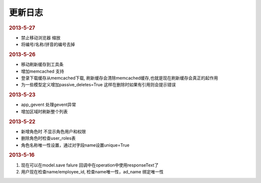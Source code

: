 更新日志
------------------------
.. rubric:: 2013-5-27

* 禁止移动浏览器 缩放
* 将编号/名称/拼音的编号去掉

.. rubric:: 2013-5-26

* 移动刷新缓存到工具条
* 增加memcached 支持
* 登录下载缓存从memcached下载, 刷新缓存会清除memcached缓存,也就是现在刷新缓存会真正的起作用
* 为一些模型定义增加passive_deletes=True 这样在删除时如果有引用则会提示错误


.. rubric:: 2013-5-23

* app_gevent 处理gevent异常
* 增加区域时刷新整个列表

.. rubric:: 2013-5-22


* 新增角色时 不显示角色用户和权限
* 删除角色时检查user_roles表
* 角色名称唯一性设置，通过对字段name设置unique=True

.. rubric:: 2013-5-16

1. 现在可以在model.save falure 回调中在operation中使用responseText了
2. 用户现在检查name/employee_id, 检查name唯一性，ad_name 绑定唯一性